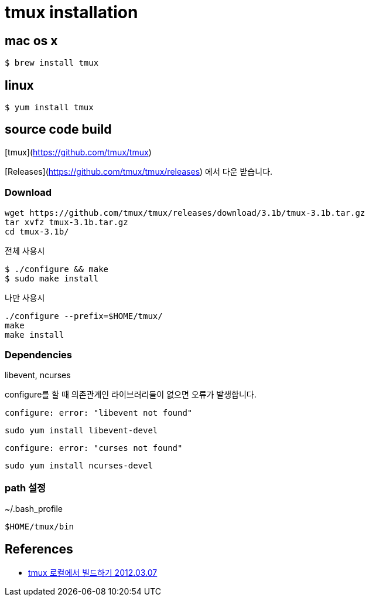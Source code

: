 = tmux installation

== mac os x

[source,bash]
----
$ brew install tmux
----

== linux

[source,bash]
----
$ yum install tmux
----

== source code build
[tmux](https://github.com/tmux/tmux)

[Releases](https://github.com/tmux/tmux/releases) 에서 다운 받습니다.

=== Download

[source]
----
wget https://github.com/tmux/tmux/releases/download/3.1b/tmux-3.1b.tar.gz
tar xvfz tmux-3.1b.tar.gz
cd tmux-3.1b/
----

전체 사용시

[source,bash]
----
$ ./configure && make
$ sudo make install
----

나만 사용시

[source]
----
./configure --prefix=$HOME/tmux/
make
make install
----

=== Dependencies
libevent, ncurses

configure를 할 때 의존관계인 라이브러리들이 없으면 오류가 발생합니다.

[source]
----
configure: error: "libevent not found"
----

[source]
----
sudo yum install libevent-devel
----

[source]
----
configure: error: "curses not found"
----

[source]
----
sudo yum install ncurses-devel
----

=== path 설정
~/.bash_profile

[source]
----
$HOME/tmux/bin
----

== References
* https://blog.outsider.ne.kr/756[tmux 로컬에서 빌드하기 2012.03.07]

